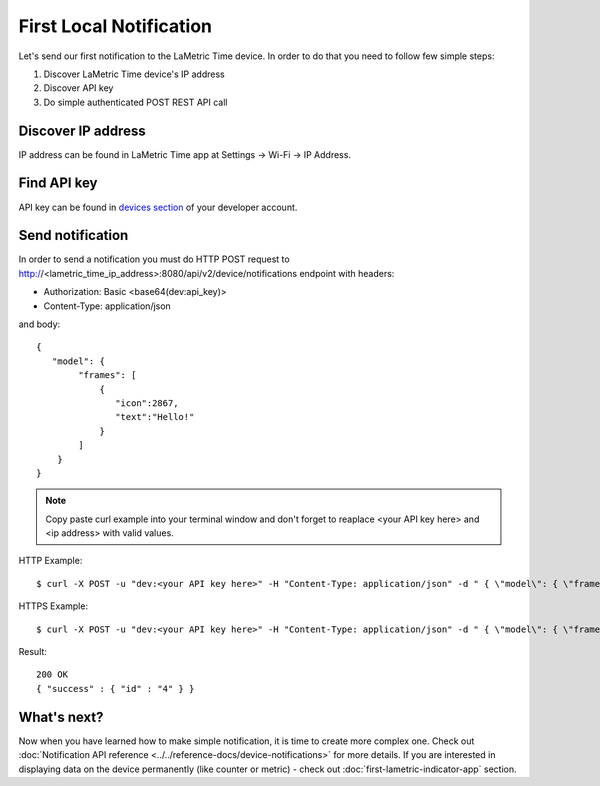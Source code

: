 .. first-local-notification.rst:

First Local Notification
=========================

Let's send our first notification to the LaMetric Time device. In order to do that you need to follow few simple steps:

#. Discover LaMetric Time device's IP address
#. Discover API key
#. Do simple authenticated POST REST API call


Discover IP address
-------------------

IP address can be found in LaMetric Time app at Settings -> Wi-Fi -> IP Address.

.. image:: ../../images/lametric_time_ip_address_android.png


Find API key
------------

API key can be found in `devices section <https://developer.lametric.com/user/devices>`_ of your developer account.

.. image:: ../../images/devzone_devices.png


Send notification
-----------------

In order to send a notification you must do HTTP POST request to http://<lametric_time_ip_address>:8080/api/v2/device/notifications endpoint with headers:

*  Authorization: Basic <base64(dev:api_key)>
*  Content-Type: application/json

and body: ::
  
    {
       "model": { 
            "frames": [ 
                { 
                   "icon":2867, 
                   "text":"Hello!"
                } 
            ] 
        }
    } 

.. note::
    Copy paste curl example into your terminal window and don't forget to reaplace <your API key here> and <ip address> with valid values.

HTTP Example: ::

    $ curl -X POST -u "dev:<your API key here>" -H "Content-Type: application/json" -d " { \"model\": { \"frames\": [ { \"icon\":\"a2867\", \"text\":\"Hello\!\"} ] } }" http://<ip address>:8080/api/v2/device/notifications

HTTPS Example: ::

    $ curl -X POST -u "dev:<your API key here>" -H "Content-Type: application/json" -d " { \"model\": { \"frames\": [ { \"icon\":\"a2867\", \"text\":\"Hello\!\"} ] } }" https://<ip address>:4343/api/v2/device/notifications --insecure

Result::    

    200 OK
    { "success" : { "id" : "4" } }

.. image:: ../../images/simple_notification.gif
    :align: center


What's next?
------------

Now when you have learned how to make simple notification, it is time to create more complex one. Check out :doc:`Notification API reference <../../reference-docs/device-notifications>` for more details. If you are interested in displaying data on the device permanently (like counter or metric) - check out :doc:`first-lametric-indicator-app` section.
